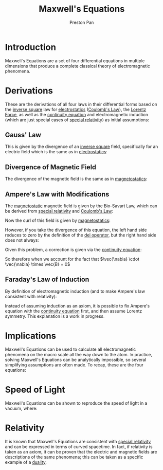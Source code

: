 :PROPERTIES:
:ID:       fde2f257-fa2e-469a-bc20-4d11714a515e
:END:
#+title: Maxwell's Equations
#+author: Preston Pan
#+html_head: <link rel="stylesheet" type="text/css" href="../style.css" />
#+html_head: <script src="https://polyfill.io/v3/polyfill.min.js?features=es6"></script>
#+html_head: <script id="MathJax-script" async src="https://cdn.jsdelivr.net/npm/mathjax@3/es5/tex-mml-chtml.js"></script>
#+options: broken-links:t

* Introduction
Maxwell's Equations are a set of four differential equations in multiple dimensions that produce a complete classical
theory of electromagnetic phenomena.

* Derivations
These are the derivations of all four laws in their differential forms based on the [[id:2a543b79-33a0-4bc8-bd1c-e4d693666aba][inverse square]] law for [[id:32f0b8b1-17bc-4c91-a824-2f2a3bbbdbd1][electrostatics]] ([[id:5388f4e8-7bb8-452e-b997-fe9892aefcf3][Coulomb's Law]]), the [[id:658f3916-6b7f-4897-85c6-9acc82b13214][Lorentz Force]],
as well as the [[id:a871e62c-b4a0-4674-9dea-d377de2f780b][continuity equation]] and electromagnetic induction (which are just special cases of [[id:e38d94f2-8332-4811-b7bd-060f80fcfa9b][special relativity]]) as initial assumptions:
** Gauss' Law
This is given by the divergence of an [[id:2a543b79-33a0-4bc8-bd1c-e4d693666aba][inverse square]] field, specifically for an electric field which is the same as in [[id:32f0b8b1-17bc-4c91-a824-2f2a3bbbdbd1][electrostatics]]:
\begin{align*}
\vec{\nabla} \cdot \vec{E} = \frac{\rho}{\epsilon_{0}}
\end{align*}
** Divergence of Magnetic Field
The divergence of the magnetic field is the same as in [[id:5c36d0f1-06ad-436a-a56f-5ecc198b9b3e][magnetostatics]]:
\begin{align*}
\vec{\nabla} \cdot \vec{B} = 0
\end{align*}
** Ampere's Law with Modifications
The [[id:5c36d0f1-06ad-436a-a56f-5ecc198b9b3e][magnetostatic]] magnetic field is given by the Bio-Savart Law, which can be derived from [[id:e38d94f2-8332-4811-b7bd-060f80fcfa9b][special relativity]] and [[id:5388f4e8-7bb8-452e-b997-fe9892aefcf3][Coulomb's Law]]:
\begin{align*}
\vec{B} = \frac{\mu_{0}}{4\pi}\int_{V}\frac{\vec{J} \times \hat{r}}{r^{2}}d\tau
\end{align*}
Now the curl of this field is given by [[id:5c36d0f1-06ad-436a-a56f-5ecc198b9b3e][magnetostatics]]:
\begin{align*}
\vec{\nabla} \times \vec{B} = \mu_{0}\vec{J}
\end{align*}
However, if you take the divergence of this equation, the left hand side reduces to zero by the definition of the [[id:4bfd6585-1305-4cf2-afc0-c0ba7de71896][del operator]], but the
right hand side does not always:
\begin{align*}
\vec{\nabla} \cdot \mu_{0}\vec{J} = \mu_{0} (\vec{\nabla} \cdot \vec{J}) \neq 0
\end{align*}

Given this problem, a correction is given via the [[id:a871e62c-b4a0-4674-9dea-d377de2f780b][continuity equation]]:
\begin{align*}
\vec{\nabla} \cdot \vec{J} = -\frac{\partial \rho}{\partial t} \\
\epsilon_{0}(\vec{\nabla} \cdot \vec{E}) = \rho \\
\vec{\nabla} \cdot \vec{J} = -\epsilon_{0}\vec{\nabla} \cdot \frac{\partial\vec{E}}{\partial t}
\end{align*}
So therefore when we account for the fact that $\vec{\nabla} \cdot \vec{\nabla} \times \vec{B} = 0$
\begin{align*}
\vec{\nabla} \times \vec{B} = \mu_{0}\vec{J} + \mu_{0}\epsilon_{0}\frac{\partial\vec{E}}{\partial t}
\end{align*}
** Faraday's Law of Induction
By definition of electromagnetic induction (and to make Ampere's law consistent with relativity):
\begin{align*}
\vec{\nabla} \times \vec{E} = - \frac{\partial\vec{B}}{\partial t}
\end{align*}
Instead of assuming induction as an axiom, it is possible to fix Ampere's equation with the [[id:a871e62c-b4a0-4674-9dea-d377de2f780b][continuity equation]] first, and then
assume Lorentz symmetry. This explanation is a work in progress.
* Implications
Maxwell's Equations can be used to calculate all electromagnetic phenomena on the macro scale all the way down to the atom.
In practice, solving Maxwell's Equations can be analytically impossible, so several simplifying assumptions are often made.
To recap, these are the four equations:
\begin{align*}
\vec{\nabla} \cdot \vec{E} = \frac{\rho}{\epsilon_{0}} \\
\vec{\nabla} \times \vec{E} = -\frac{\partial\vec{B}}{\partial t} \\
\vec{\nabla} \cdot \vec{B} = 0 \\
\vec{\nabla} \times \vec{B} = \mu_{0}\vec{J} + \mu_{0}\epsilon_{0}\frac{\partial\vec{E}}{\partial t}
\end{align*}
* Speed of Light
Maxwell's Equations can be shown to reproduce the speed of light in a vacuum, where:
\begin{align*}
\mu_{0}\epsilon_{0} = \frac{1}{c^{2}}
\end{align*}
* Relativity
It is known that Maxwell's Equations are consistent with [[id:e38d94f2-8332-4811-b7bd-060f80fcfa9b][special relativity]] and can be expressed
in terms of curved spacetime. In fact, if relativity is taken as an axiom, it can be proven that the electric
and magnetic fields are descriptions of the same phenomena; this can be taken as a specific example of a [[id:1b1a8cff-1d20-4689-8466-ea88411007d7][duality]].
